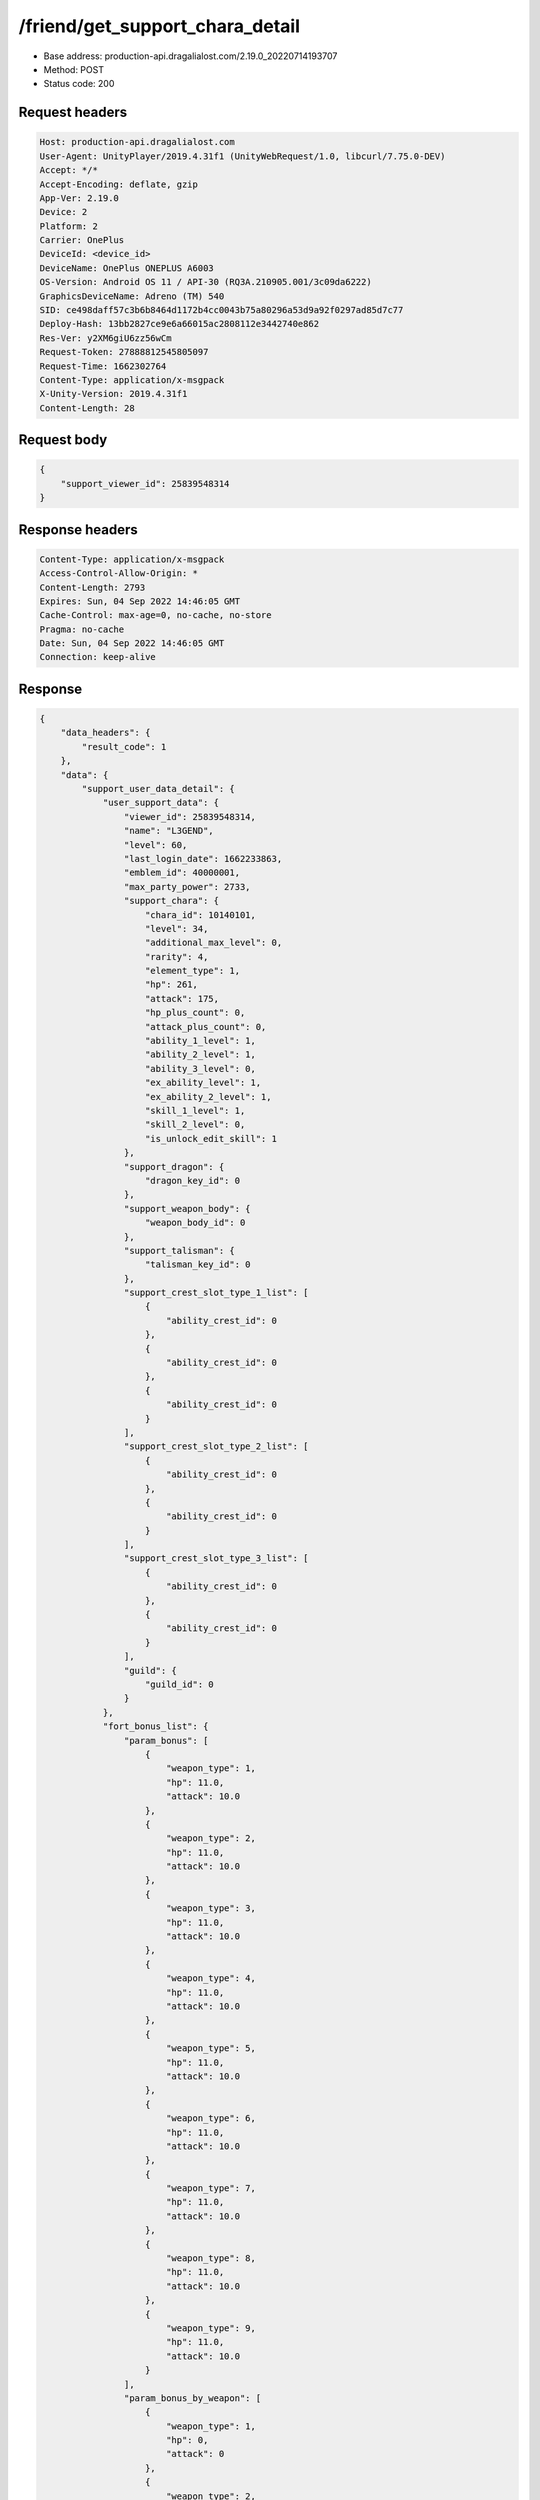 /friend/get_support_chara_detail
==================================================

- Base address: production-api.dragalialost.com/2.19.0_20220714193707
- Method: POST
- Status code: 200

Request headers
----------------

.. code-block:: text

	Host: production-api.dragalialost.com	User-Agent: UnityPlayer/2019.4.31f1 (UnityWebRequest/1.0, libcurl/7.75.0-DEV)	Accept: */*	Accept-Encoding: deflate, gzip	App-Ver: 2.19.0	Device: 2	Platform: 2	Carrier: OnePlus	DeviceId: <device_id>	DeviceName: OnePlus ONEPLUS A6003	OS-Version: Android OS 11 / API-30 (RQ3A.210905.001/3c09da6222)	GraphicsDeviceName: Adreno (TM) 540	SID: ce498daff57c3b6b8464d1172b4cc0043b75a80296a53d9a92f0297ad85d7c77	Deploy-Hash: 13bb2827ce9e6a66015ac2808112e3442740e862	Res-Ver: y2XM6giU6zz56wCm	Request-Token: 27888812545805097	Request-Time: 1662302764	Content-Type: application/x-msgpack	X-Unity-Version: 2019.4.31f1	Content-Length: 28

Request body
----------------

.. code-block:: json

	{
	    "support_viewer_id": 25839548314
	}

Response headers
----------------

.. code-block:: text

	Content-Type: application/x-msgpack	Access-Control-Allow-Origin: *	Content-Length: 2793	Expires: Sun, 04 Sep 2022 14:46:05 GMT	Cache-Control: max-age=0, no-cache, no-store	Pragma: no-cache	Date: Sun, 04 Sep 2022 14:46:05 GMT	Connection: keep-alive

Response
----------------

.. code-block:: json

	{
	    "data_headers": {
	        "result_code": 1
	    },
	    "data": {
	        "support_user_data_detail": {
	            "user_support_data": {
	                "viewer_id": 25839548314,
	                "name": "L3GEND",
	                "level": 60,
	                "last_login_date": 1662233863,
	                "emblem_id": 40000001,
	                "max_party_power": 2733,
	                "support_chara": {
	                    "chara_id": 10140101,
	                    "level": 34,
	                    "additional_max_level": 0,
	                    "rarity": 4,
	                    "element_type": 1,
	                    "hp": 261,
	                    "attack": 175,
	                    "hp_plus_count": 0,
	                    "attack_plus_count": 0,
	                    "ability_1_level": 1,
	                    "ability_2_level": 1,
	                    "ability_3_level": 0,
	                    "ex_ability_level": 1,
	                    "ex_ability_2_level": 1,
	                    "skill_1_level": 1,
	                    "skill_2_level": 0,
	                    "is_unlock_edit_skill": 1
	                },
	                "support_dragon": {
	                    "dragon_key_id": 0
	                },
	                "support_weapon_body": {
	                    "weapon_body_id": 0
	                },
	                "support_talisman": {
	                    "talisman_key_id": 0
	                },
	                "support_crest_slot_type_1_list": [
	                    {
	                        "ability_crest_id": 0
	                    },
	                    {
	                        "ability_crest_id": 0
	                    },
	                    {
	                        "ability_crest_id": 0
	                    }
	                ],
	                "support_crest_slot_type_2_list": [
	                    {
	                        "ability_crest_id": 0
	                    },
	                    {
	                        "ability_crest_id": 0
	                    }
	                ],
	                "support_crest_slot_type_3_list": [
	                    {
	                        "ability_crest_id": 0
	                    },
	                    {
	                        "ability_crest_id": 0
	                    }
	                ],
	                "guild": {
	                    "guild_id": 0
	                }
	            },
	            "fort_bonus_list": {
	                "param_bonus": [
	                    {
	                        "weapon_type": 1,
	                        "hp": 11.0,
	                        "attack": 10.0
	                    },
	                    {
	                        "weapon_type": 2,
	                        "hp": 11.0,
	                        "attack": 10.0
	                    },
	                    {
	                        "weapon_type": 3,
	                        "hp": 11.0,
	                        "attack": 10.0
	                    },
	                    {
	                        "weapon_type": 4,
	                        "hp": 11.0,
	                        "attack": 10.0
	                    },
	                    {
	                        "weapon_type": 5,
	                        "hp": 11.0,
	                        "attack": 10.0
	                    },
	                    {
	                        "weapon_type": 6,
	                        "hp": 11.0,
	                        "attack": 10.0
	                    },
	                    {
	                        "weapon_type": 7,
	                        "hp": 11.0,
	                        "attack": 10.0
	                    },
	                    {
	                        "weapon_type": 8,
	                        "hp": 11.0,
	                        "attack": 10.0
	                    },
	                    {
	                        "weapon_type": 9,
	                        "hp": 11.0,
	                        "attack": 10.0
	                    }
	                ],
	                "param_bonus_by_weapon": [
	                    {
	                        "weapon_type": 1,
	                        "hp": 0,
	                        "attack": 0
	                    },
	                    {
	                        "weapon_type": 2,
	                        "hp": 0,
	                        "attack": 0
	                    },
	                    {
	                        "weapon_type": 3,
	                        "hp": 0,
	                        "attack": 0
	                    },
	                    {
	                        "weapon_type": 4,
	                        "hp": 0,
	                        "attack": 0
	                    },
	                    {
	                        "weapon_type": 5,
	                        "hp": 0,
	                        "attack": 0
	                    },
	                    {
	                        "weapon_type": 6,
	                        "hp": 0,
	                        "attack": 0
	                    },
	                    {
	                        "weapon_type": 7,
	                        "hp": 0,
	                        "attack": 0
	                    },
	                    {
	                        "weapon_type": 8,
	                        "hp": 0,
	                        "attack": 0
	                    },
	                    {
	                        "weapon_type": 9,
	                        "hp": 0,
	                        "attack": 0
	                    }
	                ],
	                "element_bonus": [
	                    {
	                        "elemental_type": 1,
	                        "hp": 6.0,
	                        "attack": 5.0
	                    },
	                    {
	                        "elemental_type": 2,
	                        "hp": 6.0,
	                        "attack": 5.0
	                    },
	                    {
	                        "elemental_type": 3,
	                        "hp": 6.0,
	                        "attack": 5.0
	                    },
	                    {
	                        "elemental_type": 4,
	                        "hp": 6.0,
	                        "attack": 5.0
	                    },
	                    {
	                        "elemental_type": 5,
	                        "hp": 6.0,
	                        "attack": 5.0
	                    },
	                    {
	                        "elemental_type": 99,
	                        "hp": 0,
	                        "attack": 0
	                    }
	                ],
	                "chara_bonus_by_album": [
	                    {
	                        "elemental_type": 1,
	                        "hp": 0.9,
	                        "attack": 0.9
	                    },
	                    {
	                        "elemental_type": 2,
	                        "hp": 1.0,
	                        "attack": 1.0
	                    },
	                    {
	                        "elemental_type": 3,
	                        "hp": 0.8,
	                        "attack": 0.8
	                    },
	                    {
	                        "elemental_type": 4,
	                        "hp": 1.3,
	                        "attack": 1.3
	                    },
	                    {
	                        "elemental_type": 5,
	                        "hp": 1.3,
	                        "attack": 1.3
	                    },
	                    {
	                        "elemental_type": 99,
	                        "hp": 0,
	                        "attack": 0
	                    }
	                ],
	                "all_bonus": {
	                    "hp": 0,
	                    "attack": 0
	                },
	                "dragon_bonus": [
	                    {
	                        "elemental_type": 1,
	                        "dragon_bonus": 1.0,
	                        "hp": 0,
	                        "attack": 0
	                    },
	                    {
	                        "elemental_type": 2,
	                        "dragon_bonus": 1.0,
	                        "hp": 0,
	                        "attack": 0
	                    },
	                    {
	                        "elemental_type": 3,
	                        "dragon_bonus": 1.0,
	                        "hp": 0,
	                        "attack": 0
	                    },
	                    {
	                        "elemental_type": 4,
	                        "dragon_bonus": 1.0,
	                        "hp": 0,
	                        "attack": 0
	                    },
	                    {
	                        "elemental_type": 5,
	                        "dragon_bonus": 1.0,
	                        "hp": 0,
	                        "attack": 0
	                    },
	                    {
	                        "elemental_type": 99,
	                        "dragon_bonus": 0,
	                        "hp": 0,
	                        "attack": 0
	                    }
	                ],
	                "dragon_bonus_by_album": [
	                    {
	                        "elemental_type": 1,
	                        "hp": 0.4,
	                        "attack": 0.4
	                    },
	                    {
	                        "elemental_type": 2,
	                        "hp": 0.4,
	                        "attack": 0.4
	                    },
	                    {
	                        "elemental_type": 3,
	                        "hp": 0.5,
	                        "attack": 0.5
	                    },
	                    {
	                        "elemental_type": 4,
	                        "hp": 0.4,
	                        "attack": 0.4
	                    },
	                    {
	                        "elemental_type": 5,
	                        "hp": 0.6,
	                        "attack": 0.6
	                    },
	                    {
	                        "elemental_type": 99,
	                        "hp": 0,
	                        "attack": 0
	                    }
	                ],
	                "dragon_time_bonus": {
	                    "dragon_time_bonus": 0
	                }
	            },
	            "mana_circle_piece_id_list": [
	                1,
	                2,
	                3,
	                4,
	                5,
	                6,
	                7,
	                8,
	                9,
	                10
	            ],
	            "dragon_reliability_level": 0,
	            "is_friend": 0,
	            "apply_send_status": 0
	        },
	        "update_data_list": {
	            "functional_maintenance_list": []
	        }
	    }
	}

Notes
------
